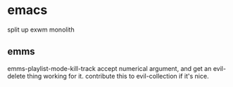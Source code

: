 * emacs
split up exwm monolith
** emms
emms-playlist-mode-kill-track accept numerical argument, and get an evil-delete thing working for it.
contribute this to evil-collection if it's nice.
